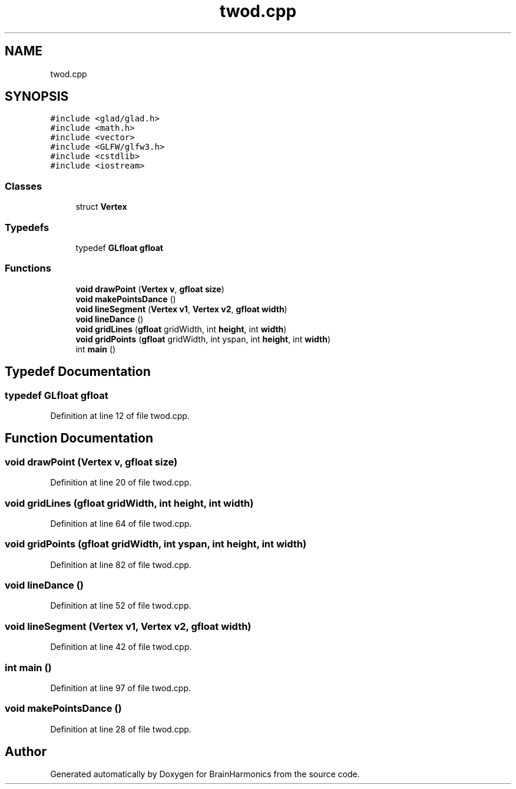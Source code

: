 .TH "twod.cpp" 3 "Mon Apr 20 2020" "Version 0.1" "BrainHarmonics" \" -*- nroff -*-
.ad l
.nh
.SH NAME
twod.cpp
.SH SYNOPSIS
.br
.PP
\fC#include <glad/glad\&.h>\fP
.br
\fC#include <math\&.h>\fP
.br
\fC#include <vector>\fP
.br
\fC#include <GLFW/glfw3\&.h>\fP
.br
\fC#include <cstdlib>\fP
.br
\fC#include <iostream>\fP
.br

.SS "Classes"

.in +1c
.ti -1c
.RI "struct \fBVertex\fP"
.br
.in -1c
.SS "Typedefs"

.in +1c
.ti -1c
.RI "typedef \fBGLfloat\fP \fBgfloat\fP"
.br
.in -1c
.SS "Functions"

.in +1c
.ti -1c
.RI "\fBvoid\fP \fBdrawPoint\fP (\fBVertex\fP \fBv\fP, \fBgfloat\fP \fBsize\fP)"
.br
.ti -1c
.RI "\fBvoid\fP \fBmakePointsDance\fP ()"
.br
.ti -1c
.RI "\fBvoid\fP \fBlineSegment\fP (\fBVertex\fP \fBv1\fP, \fBVertex\fP \fBv2\fP, \fBgfloat\fP \fBwidth\fP)"
.br
.ti -1c
.RI "\fBvoid\fP \fBlineDance\fP ()"
.br
.ti -1c
.RI "\fBvoid\fP \fBgridLines\fP (\fBgfloat\fP gridWidth, int \fBheight\fP, int \fBwidth\fP)"
.br
.ti -1c
.RI "\fBvoid\fP \fBgridPoints\fP (\fBgfloat\fP gridWidth, int yspan, int \fBheight\fP, int \fBwidth\fP)"
.br
.ti -1c
.RI "int \fBmain\fP ()"
.br
.in -1c
.SH "Typedef Documentation"
.PP 
.SS "typedef \fBGLfloat\fP \fBgfloat\fP"

.PP
Definition at line 12 of file twod\&.cpp\&.
.SH "Function Documentation"
.PP 
.SS "\fBvoid\fP drawPoint (\fBVertex\fP v, \fBgfloat\fP size)"

.PP
Definition at line 20 of file twod\&.cpp\&.
.SS "\fBvoid\fP gridLines (\fBgfloat\fP gridWidth, int height, int width)"

.PP
Definition at line 64 of file twod\&.cpp\&.
.SS "\fBvoid\fP gridPoints (\fBgfloat\fP gridWidth, int yspan, int height, int width)"

.PP
Definition at line 82 of file twod\&.cpp\&.
.SS "\fBvoid\fP lineDance ()"

.PP
Definition at line 52 of file twod\&.cpp\&.
.SS "\fBvoid\fP lineSegment (\fBVertex\fP v1, \fBVertex\fP v2, \fBgfloat\fP width)"

.PP
Definition at line 42 of file twod\&.cpp\&.
.SS "int main ()"

.PP
Definition at line 97 of file twod\&.cpp\&.
.SS "\fBvoid\fP makePointsDance ()"

.PP
Definition at line 28 of file twod\&.cpp\&.
.SH "Author"
.PP 
Generated automatically by Doxygen for BrainHarmonics from the source code\&.
